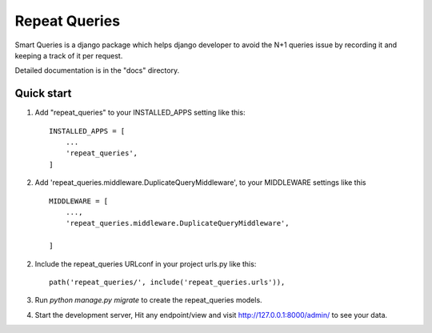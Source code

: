 ==============
Repeat Queries
==============

Smart Queries is a django package which helps django developer to avoid the N+1 queries issue by recording it and keeping a track of it per request.

Detailed documentation is in the "docs" directory.

Quick start
-----------

1. Add "repeat_queries" to your INSTALLED_APPS setting like this::

    INSTALLED_APPS = [
        ...
        'repeat_queries',
    ]

2. Add 'repeat_queries.middleware.DuplicateQueryMiddleware', to your MIDDLEWARE settings like this ::

    MIDDLEWARE = [
        ...,
        'repeat_queries.middleware.DuplicateQueryMiddleware',

    ]


2. Include the repeat_queries URLconf in your project urls.py like this::

    path('repeat_queries/', include('repeat_queries.urls')),

3. Run `python manage.py migrate` to create the repeat_queries models.

4. Start the development server, Hit any endpoint/view and visit http://127.0.0.1:8000/admin/ to see your data.

